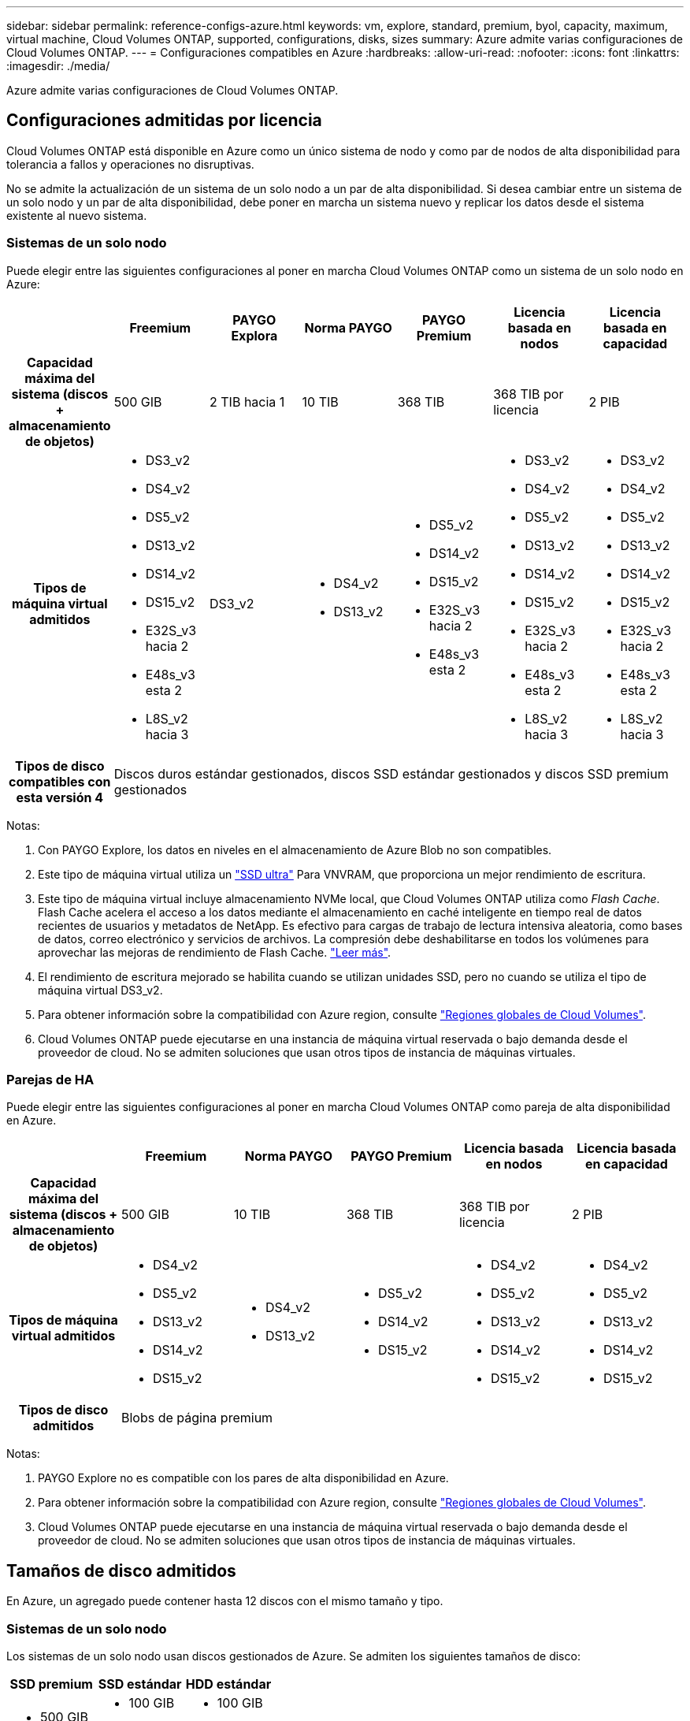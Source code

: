 ---
sidebar: sidebar 
permalink: reference-configs-azure.html 
keywords: vm, explore, standard, premium, byol, capacity, maximum, virtual machine, Cloud Volumes ONTAP, supported, configurations, disks, sizes 
summary: Azure admite varias configuraciones de Cloud Volumes ONTAP. 
---
= Configuraciones compatibles en Azure
:hardbreaks:
:allow-uri-read: 
:nofooter: 
:icons: font
:linkattrs: 
:imagesdir: ./media/


[role="lead"]
Azure admite varias configuraciones de Cloud Volumes ONTAP.



== Configuraciones admitidas por licencia

Cloud Volumes ONTAP está disponible en Azure como un único sistema de nodo y como par de nodos de alta disponibilidad para tolerancia a fallos y operaciones no disruptivas.

No se admite la actualización de un sistema de un solo nodo a un par de alta disponibilidad. Si desea cambiar entre un sistema de un solo nodo y un par de alta disponibilidad, debe poner en marcha un sistema nuevo y replicar los datos desde el sistema existente al nuevo sistema.



=== Sistemas de un solo nodo

Puede elegir entre las siguientes configuraciones al poner en marcha Cloud Volumes ONTAP como un sistema de un solo nodo en Azure:

[cols="h,d,d,d,d,d,d"]
|===
|  | Freemium | PAYGO Explora | Norma PAYGO | PAYGO Premium | Licencia basada en nodos | Licencia basada en capacidad 


| Capacidad máxima del sistema (discos + almacenamiento de objetos) | 500 GIB | 2 TIB hacia 1 | 10 TIB | 368 TIB | 368 TIB por licencia | 2 PIB 


| Tipos de máquina virtual admitidos  a| 
* DS3_v2
* DS4_v2
* DS5_v2
* DS13_v2
* DS14_v2
* DS15_v2
* E32S_v3 hacia 2
* E48s_v3 esta 2
* L8S_v2 hacia 3

| DS3_v2  a| 
* DS4_v2
* DS13_v2

 a| 
* DS5_v2
* DS14_v2
* DS15_v2
* E32S_v3 hacia 2
* E48s_v3 esta 2

 a| 
* DS3_v2
* DS4_v2
* DS5_v2
* DS13_v2
* DS14_v2
* DS15_v2
* E32S_v3 hacia 2
* E48s_v3 esta 2
* L8S_v2 hacia 3

 a| 
* DS3_v2
* DS4_v2
* DS5_v2
* DS13_v2
* DS14_v2
* DS15_v2
* E32S_v3 hacia 2
* E48s_v3 esta 2
* L8S_v2 hacia 3




| Tipos de disco compatibles con esta versión 4 6+| Discos duros estándar gestionados, discos SSD estándar gestionados y discos SSD premium gestionados 
|===
Notas:

. Con PAYGO Explore, los datos en niveles en el almacenamiento de Azure Blob no son compatibles.
. Este tipo de máquina virtual utiliza un https://docs.microsoft.com/en-us/azure/virtual-machines/windows/disks-enable-ultra-ssd["SSD ultra"^] Para VNVRAM, que proporciona un mejor rendimiento de escritura.
. Este tipo de máquina virtual incluye almacenamiento NVMe local, que Cloud Volumes ONTAP utiliza como _Flash Cache_. Flash Cache acelera el acceso a los datos mediante el almacenamiento en caché inteligente en tiempo real de datos recientes de usuarios y metadatos de NetApp. Es efectivo para cargas de trabajo de lectura intensiva aleatoria, como bases de datos, correo electrónico y servicios de archivos. La compresión debe deshabilitarse en todos los volúmenes para aprovechar las mejoras de rendimiento de Flash Cache. https://docs.netapp.com/us-en/cloud-manager-cloud-volumes-ontap/concept-flash-cache.html["Leer más"^].
. El rendimiento de escritura mejorado se habilita cuando se utilizan unidades SSD, pero no cuando se utiliza el tipo de máquina virtual DS3_v2.
. Para obtener información sobre la compatibilidad con Azure region, consulte https://cloud.netapp.com/cloud-volumes-global-regions["Regiones globales de Cloud Volumes"^].
. Cloud Volumes ONTAP puede ejecutarse en una instancia de máquina virtual reservada o bajo demanda desde el proveedor de cloud. No se admiten soluciones que usan otros tipos de instancia de máquinas virtuales.




=== Parejas de HA

Puede elegir entre las siguientes configuraciones al poner en marcha Cloud Volumes ONTAP como pareja de alta disponibilidad en Azure.

[cols="h,d,d,d,d,d"]
|===
|  | Freemium | Norma PAYGO | PAYGO Premium | Licencia basada en nodos | Licencia basada en capacidad 


| Capacidad máxima del sistema (discos + almacenamiento de objetos) | 500 GIB | 10 TIB | 368 TIB | 368 TIB por licencia | 2 PIB 


| Tipos de máquina virtual admitidos  a| 
* DS4_v2
* DS5_v2
* DS13_v2
* DS14_v2
* DS15_v2

 a| 
* DS4_v2
* DS13_v2

 a| 
* DS5_v2
* DS14_v2
* DS15_v2

 a| 
* DS4_v2
* DS5_v2
* DS13_v2
* DS14_v2
* DS15_v2

 a| 
* DS4_v2
* DS5_v2
* DS13_v2
* DS14_v2
* DS15_v2




| Tipos de disco admitidos 5+| Blobs de página premium 
|===
Notas:

. PAYGO Explore no es compatible con los pares de alta disponibilidad en Azure.
. Para obtener información sobre la compatibilidad con Azure region, consulte https://cloud.netapp.com/cloud-volumes-global-regions["Regiones globales de Cloud Volumes"^].
. Cloud Volumes ONTAP puede ejecutarse en una instancia de máquina virtual reservada o bajo demanda desde el proveedor de cloud. No se admiten soluciones que usan otros tipos de instancia de máquinas virtuales.




== Tamaños de disco admitidos

En Azure, un agregado puede contener hasta 12 discos con el mismo tamaño y tipo.



=== Sistemas de un solo nodo

Los sistemas de un solo nodo usan discos gestionados de Azure. Se admiten los siguientes tamaños de disco:

[cols="3*"]
|===
| SSD premium | SSD estándar | HDD estándar 


 a| 
* 500 GIB
* 1 TIB
* 2 TIB
* 4 TIB
* 8 TIB
* 16 TIB
* 32 TIB

 a| 
* 100 GIB
* 500 GIB
* 1 TIB
* 2 TIB
* 4 TIB
* 8 TIB
* 16 TIB
* 32 TIB

 a| 
* 100 GIB
* 500 GIB
* 1 TIB
* 2 TIB
* 4 TIB
* 8 TIB
* 16 TIB
* 32 TIB


|===


=== Parejas de HA

Las parejas de HA utilizan Blobs de página Premium. Se admiten los siguientes tamaños de disco:

* 500 GIB
* 1 TIB
* 2 TIB
* 4 TIB
* 8 TIB

